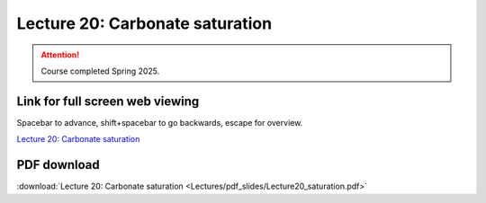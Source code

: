 Lecture 20: Carbonate saturation
=========================================================================   

.. attention::

   Course completed Spring 2025.

Link for full screen web viewing
------------------------------------------
Spacebar to advance, shift+spacebar to go backwards, escape for overview.

`Lecture 20: Carbonate saturation <../_static/Lecture20_saturation.slides.html>`_


PDF download
------------------------

:download:`Lecture 20: Carbonate saturation <Lectures/pdf_slides/Lecture20_saturation.pdf>`

.. |date| date:: %b %d, %Y
.. |time| date:: %I:%M %p %Z
